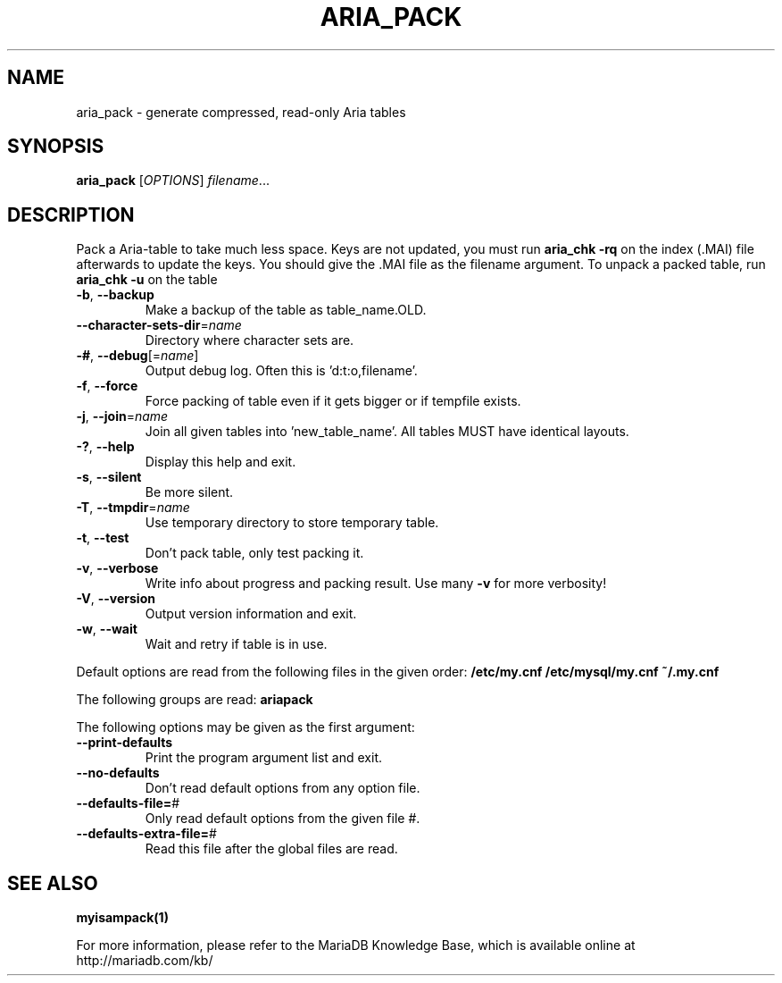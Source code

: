 .TH ARIA_PACK "1" "May 2014" "aria_pack Ver 1.0" "User Commands"
.SH NAME
aria_pack \- generate compressed, read\-only Aria tables
.SH SYNOPSIS
.B aria_pack
[\fIOPTIONS\fR] \fIfilename\fR...
.SH DESCRIPTION
Pack a Aria\-table to take much less space.
Keys are not updated, you must run \fBaria_chk \-rq\fR on the index (.MAI) file
afterwards to update the keys.
You should give the .MAI file as the filename argument.
To unpack a packed table, run \fBaria_chk \-u\fR on the table
.TP
\fB\-b\fR, \fB\-\-backup\fR
Make a backup of the table as table_name.OLD.
.TP
\fB\-\-character\-sets\-dir\fR=\fIname\fR
Directory where character sets are.
.TP
\fB\-#\fR, \fB\-\-debug\fR[=\fIname\fR]
Output debug log. Often this is 'd:t:o,filename'.
.TP
\fB\-f\fR, \fB\-\-force\fR
Force packing of table even if it gets bigger or if
tempfile exists.
.TP
\fB\-j\fR, \fB\-\-join\fR=\fIname\fR
Join all given tables into 'new_table_name'. All tables
MUST have identical layouts.
.TP
\fB\-?\fR, \fB\-\-help\fR
Display this help and exit.
.TP
\fB\-s\fR, \fB\-\-silent\fR
Be more silent.
.TP
\fB\-T\fR, \fB\-\-tmpdir\fR=\fIname\fR
Use temporary directory to store temporary table.
.TP
\fB\-t\fR, \fB\-\-test\fR
Don't pack table, only test packing it.
.TP
\fB\-v\fR, \fB\-\-verbose\fR
Write info about progress and packing result. Use many \fB\-v\fR
for more verbosity!
.TP
\fB\-V\fR, \fB\-\-version\fR
Output version information and exit.
.TP
\fB\-w\fR, \fB\-\-wait\fR
Wait and retry if table is in use.
.PP
Default options are read from the following files in the given order:
\fB/etc/my.cnf /etc/mysql/my.cnf ~/.my.cnf\fR
.PP
The following groups are read: \fBariapack\fR
.PP
The following options may be given as the first argument:
.TP
\fB\-\-print\-defaults\fR
Print the program argument list and exit.
.TP
\fB\-\-no\-defaults\fR
Don't read default options from any option file.
.TP
\fB\-\-defaults\-file=\fR#
Only read default options from the given file #.
.TP
\fB\-\-defaults\-extra\-file=\fR#
Read this file after the global files are read.
.PP
.SH "SEE ALSO"
\fBmyisampack(1)\fR
.PP
For more information, please refer to the MariaDB Knowledge Base,
which is available online at http://mariadb.com/kb/

